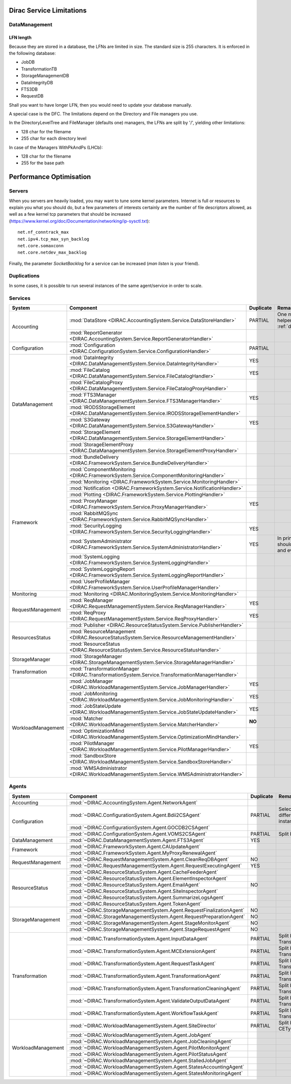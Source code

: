 .. _scalingLimitations:

=========================
Dirac Service Limitations
=========================


DataManagement
==============

----------
LFN length
----------

Because they are stored in a database, the LFNs are limited in size. The standard size is 255 characters. It is enforced in the following database:

* JobDB
* TransformationTB
* StorageManagementDB
* DataIntegrityDB
* FTS3DB
* RequestDB

Shall you want to have longer LFN, then you would need to update your database manually.

A special case is the DFC. The limitations depend on the Directory and File managers you use.

In the DirectoryLevelTree and FileManager (defaults one) managers, the LFNs are split by '/', yielding other limitations:

* 128 char for the filename
* 255 char for each directory level

In case of the Managers WithPkAndPs (LHCb):

* 128 char for the filename
* 255 for the base path



========================
Performance Optimisation
========================


Servers
=======

When you servers are heavily loaded, you may want to tune some kernel parameters. Internet is full or resources to explain you what you should do, but a few parameters of interests certainly are the number of file descriptors allowed, as well as a few kernel tcp parameters that should be increased (https://www.kernel.org/doc/Documentation/networking/ip-sysctl.txt)::

   net.nf_conntrack_max
   net.ipv4.tcp_max_syn_backlog
   net.core.somaxconn
   net.core.netdev_max_backlog


Finally, the parameter `SocketBacklog` for a service can be increased (`man listen` is your friend).


Duplications
============

In some cases, it is possible to run several instances of the same agent/service in order to scale.

Services
========
+--------------------+---------------------------------------------------------------------------------------------------+-------------+-------------------------------------------------------------------------------------+
| **System**         | **Component**                                                                                     |**Duplicate**| **Remarque**                                                                        |
+--------------------+---------------------------------------------------------------------------------------------------+-------------+-------------------------------------------------------------------------------------+
| Accounting         | :mod:`DataStore <DIRAC.AccountingSystem.Service.DataStoreHandler>`                                | PARTIAL     |One master and helpers (See :ref:`datastorehelpers`)                                 |
+                    +---------------------------------------------------------------------------------------------------+-------------+-------------------------------------------------------------------------------------+
|                    | :mod:`ReportGenerator <DIRAC.AccountingSystem.Service.ReportGeneratorHandler>`                    |             |                                                                                     |
+--------------------+---------------------------------------------------------------------------------------------------+-------------+-------------------------------------------------------------------------------------+
| Configuration      | :mod:`Configuration <DIRAC.ConfigurationSystem.Service.ConfigurationHandler>`                     | PARTIAL     |                                                                                     |
+--------------------+---------------------------------------------------------------------------------------------------+-------------+-------------------------------------------------------------------------------------+
| DataManagement     | :mod:`DataIntegrity <DIRAC.DataManagementSystem.Service.DataIntegrityHandler>`                    | YES         |                                                                                     |
+                    +---------------------------------------------------------------------------------------------------+-------------+-------------------------------------------------------------------------------------+
|                    | :mod:`FileCatalog <DIRAC.DataManagementSystem.Service.FileCatalogHandler>`                        | YES         |                                                                                     |
+                    +---------------------------------------------------------------------------------------------------+-------------+-------------------------------------------------------------------------------------+
|                    | :mod:`FileCatalogProxy <DIRAC.DataManagementSystem.Service.FileCatalogProxyHandler>`              |             |                                                                                     |
+                    +---------------------------------------------------------------------------------------------------+-------------+-------------------------------------------------------------------------------------+
|                    | :mod:`FTS3Manager <DIRAC.DataManagementSystem.Service.FTS3ManagerHandler>`                        | YES         |                                                                                     |
+                    +---------------------------------------------------------------------------------------------------+-------------+-------------------------------------------------------------------------------------+
|                    | :mod:`IRODSStorageElement <DIRAC.DataManagementSystem.Service.IRODSStorageElementHandler>`        |             |                                                                                     |
+                    +---------------------------------------------------------------------------------------------------+-------------+-------------------------------------------------------------------------------------+
|                    | :mod:`S3Gateway <DIRAC.DataManagementSystem.Service.S3GatewayHandler>`                            | YES         |                                                                                     |
+                    +---------------------------------------------------------------------------------------------------+-------------+-------------------------------------------------------------------------------------+
|                    | :mod:`StorageElement <DIRAC.DataManagementSystem.Service.StorageElementHandler>`                  |             |                                                                                     |
+                    +---------------------------------------------------------------------------------------------------+-------------+-------------------------------------------------------------------------------------+
|                    | :mod:`StorageElementProxy <DIRAC.DataManagementSystem.Service.StorageElementProxyHandler>`        |             |                                                                                     |
+--------------------+---------------------------------------------------------------------------------------------------+-------------+-------------------------------------------------------------------------------------+
| Framework          | :mod:`BundleDelivery <DIRAC.FrameworkSystem.Service.BundleDeliveryHandler>`                       |             |                                                                                     |
+                    +---------------------------------------------------------------------------------------------------+-------------+-------------------------------------------------------------------------------------+
|                    | :mod:`ComponentMonitoring <DIRAC.FrameworkSystem.Service.ComponentMonitoringHandler>`             |             |                                                                                     |
+                    +---------------------------------------------------------------------------------------------------+-------------+-------------------------------------------------------------------------------------+
|                    | :mod:`Monitoring <DIRAC.FrameworkSystem.Service.MonitoringHandler>`                               |             |                                                                                     |
+                    +---------------------------------------------------------------------------------------------------+-------------+-------------------------------------------------------------------------------------+
|                    | :mod:`Notification <DIRAC.FrameworkSystem.Service.NotificationHandler>`                           |             |                                                                                     |
+                    +---------------------------------------------------------------------------------------------------+-------------+-------------------------------------------------------------------------------------+
|                    | :mod:`Plotting <DIRAC.FrameworkSystem.Service.PlottingHandler>`                                   |             |                                                                                     |
+                    +---------------------------------------------------------------------------------------------------+-------------+-------------------------------------------------------------------------------------+
|                    | :mod:`ProxyManager <DIRAC.FrameworkSystem.Service.ProxyManagerHandler>`                           | YES         |                                                                                     |
+                    +---------------------------------------------------------------------------------------------------+-------------+-------------------------------------------------------------------------------------+
|                    | :mod:`RabbitMQSync <DIRAC.FrameworkSystem.Service.RabbitMQSyncHandler>`                           |             |                                                                                     |
+                    +---------------------------------------------------------------------------------------------------+-------------+-------------------------------------------------------------------------------------+
|                    | :mod:`SecurityLogging <DIRAC.FrameworkSystem.Service.SecurityLoggingHandler>`                     | YES         |                                                                                     |
+                    +---------------------------------------------------------------------------------------------------+-------------+-------------------------------------------------------------------------------------+
|                    | :mod:`SystemAdministrator <DIRAC.FrameworkSystem.Service.SystemAdministratorHandler>`             | YES         | In principle there should be one on each and every machine                          |
+                    +---------------------------------------------------------------------------------------------------+-------------+-------------------------------------------------------------------------------------+
|                    | :mod:`SystemLogging <DIRAC.FrameworkSystem.Service.SystemLoggingHandler>`                         |             |                                                                                     |
+                    +---------------------------------------------------------------------------------------------------+-------------+-------------------------------------------------------------------------------------+
|                    | :mod:`SystemLoggingReport <DIRAC.FrameworkSystem.Service.SystemLoggingReportHandler>`             |             |                                                                                     |
+                    +---------------------------------------------------------------------------------------------------+-------------+-------------------------------------------------------------------------------------+
|                    | :mod:`UserProfileManager <DIRAC.FrameworkSystem.Service.UserProfileManagerHandler>`               |             |                                                                                     |
+--------------------+---------------------------------------------------------------------------------------------------+-------------+-------------------------------------------------------------------------------------+
| Monitoring         | :mod:`Monitoring <DIRAC.MonitoringSystem.Service.MonitoringHandler>`                              |             |                                                                                     |
+--------------------+---------------------------------------------------------------------------------------------------+-------------+-------------------------------------------------------------------------------------+
| RequestManagement  | :mod:`ReqManager <DIRAC.RequestManagementSystem.Service.ReqManagerHandler>`                       | YES         |                                                                                     |
+                    +---------------------------------------------------------------------------------------------------+-------------+-------------------------------------------------------------------------------------+
|                    | :mod:`ReqProxy <DIRAC.RequestManagementSystem.Service.ReqProxyHandler>`                           | YES         |                                                                                     |
+--------------------+---------------------------------------------------------------------------------------------------+-------------+-------------------------------------------------------------------------------------+
| ResourcesStatus    | :mod:`Publisher <DIRAC.ResourceStatusSystem.Service.PublisherHandler>`                            |             |                                                                                     |
+                    +---------------------------------------------------------------------------------------------------+-------------+-------------------------------------------------------------------------------------+
|                    | :mod:`ResourceManagement <DIRAC.ResourceStatusSystem.Service.ResourceManagementHandler>`          |             |                                                                                     |
+                    +---------------------------------------------------------------------------------------------------+-------------+-------------------------------------------------------------------------------------+
|                    | :mod:`ResourceStatus <DIRAC.ResourceStatusSystem.Service.ResourceStatusHandler>`                  |             |                                                                                     |
+--------------------+---------------------------------------------------------------------------------------------------+-------------+-------------------------------------------------------------------------------------+
| StorageManager     | :mod:`StorageManager <DIRAC.StorageManagementSystem.Service.StorageManagerHandler>`               |             |                                                                                     |
+--------------------+---------------------------------------------------------------------------------------------------+-------------+-------------------------------------------------------------------------------------+
| Transformation     | :mod:`TransformationManager <DIRAC.TransformationSystem.Service.TransformationManagerHandler>`    |             |                                                                                     |
+--------------------+---------------------------------------------------------------------------------------------------+-------------+-------------------------------------------------------------------------------------+
| WorkloadManagement | :mod:`JobManager <DIRAC.WorkloadManagementSystem.Service.JobManagerHandler>`                      | YES         |                                                                                     |
+                    +---------------------------------------------------------------------------------------------------+-------------+-------------------------------------------------------------------------------------+
|                    | :mod:`JobMonitoring <DIRAC.WorkloadManagementSystem.Service.JobMonitoringHandler>`                | YES         |                                                                                     |
+                    +---------------------------------------------------------------------------------------------------+-------------+-------------------------------------------------------------------------------------+
|                    | :mod:`JobStateUpdate <DIRAC.WorkloadManagementSystem.Service.JobStateUpdateHandler>`              | YES         |                                                                                     |
+                    +---------------------------------------------------------------------------------------------------+-------------+-------------------------------------------------------------------------------------+
|                    | :mod:`Matcher <DIRAC.WorkloadManagementSystem.Service.MatcherHandler>`                            | **NO**      |                                                                                     |
+                    +---------------------------------------------------------------------------------------------------+-------------+-------------------------------------------------------------------------------------+
|                    | :mod:`OptimizationMind <DIRAC.WorkloadManagementSystem.Service.OptimizationMindHandler>`          |             |                                                                                     |
+                    +---------------------------------------------------------------------------------------------------+-------------+-------------------------------------------------------------------------------------+
|                    | :mod:`PilotManager <DIRAC.WorkloadManagementSystem.Service.PilotManagerHandler>`                  | YES         |                                                                                     |
+                    +---------------------------------------------------------------------------------------------------+-------------+-------------------------------------------------------------------------------------+
|                    | :mod:`SandboxStore <DIRAC.WorkloadManagementSystem.Service.SandboxStoreHandler>`                  |             |                                                                                     |
+                    +---------------------------------------------------------------------------------------------------+-------------+-------------------------------------------------------------------------------------+
|                    | :mod:`WMSAdministrator <DIRAC.WorkloadManagementSystem.Service.WMSAdministratorHandler>`          |             |                                                                                     |
+--------------------+---------------------------------------------------------------------------------------------------+-------------+-------------------------------------------------------------------------------------+


Agents
======

+--------------------+---------------------------------------------------------------------------------------------------+---------------+-----------------------------------------------------------------------------------+
| **System**         | **Component**                                                                                     | **Duplicate** | **Remarque**                                                                      |
+--------------------+---------------------------------------------------------------------------------------------------+---------------+-----------------------------------------------------------------------------------+
| Accounting         | :mod:`~DIRAC.AccountingSystem.Agent.NetworkAgent`                                                 |               |                                                                                   |
+--------------------+---------------------------------------------------------------------------------------------------+---------------+-----------------------------------------------------------------------------------+
| Configuration      | :mod:`~DIRAC.ConfigurationSystem.Agent.Bdii2CSAgent`                                              | PARTIAL       | Select sites for different agent instances                                        |
+                    +---------------------------------------------------------------------------------------------------+---------------+-----------------------------------------------------------------------------------+
|                    | :mod:`~DIRAC.ConfigurationSystem.Agent.GOCDB2CSAgent`                                             |               |                                                                                   |
+                    +---------------------------------------------------------------------------------------------------+---------------+-----------------------------------------------------------------------------------+
|                    | :mod:`~DIRAC.ConfigurationSystem.Agent.VOMS2CSAgent`                                              | PARTIAL       | Split by VOs                                                                      |
+--------------------+---------------------------------------------------------------------------------------------------+---------------+-----------------------------------------------------------------------------------+
| DataManagement     | :mod:`~DIRAC.DataManagementSystem.Agent.FTS3Agent`                                                | YES           |                                                                                   |
+--------------------+---------------------------------------------------------------------------------------------------+---------------+-----------------------------------------------------------------------------------+
| Framework          | :mod:`~DIRAC.FrameworkSystem.Agent.CAUpdateAgent`                                                 |               |                                                                                   |
+                    +---------------------------------------------------------------------------------------------------+---------------+-----------------------------------------------------------------------------------+
|                    | :mod:`~DIRAC.FrameworkSystem.Agent.MyProxyRenewalAgent`                                           |               |                                                                                   |
+--------------------+---------------------------------------------------------------------------------------------------+---------------+-----------------------------------------------------------------------------------+
| RequestManagement  | :mod:`~DIRAC.RequestManagementSystem.Agent.CleanReqDBAgent`                                       | NO            |                                                                                   |
+                    +---------------------------------------------------------------------------------------------------+---------------+-----------------------------------------------------------------------------------+
|                    | :mod:`~DIRAC.RequestManagementSystem.Agent.RequestExecutingAgent`                                 | YES           |                                                                                   |
+--------------------+---------------------------------------------------------------------------------------------------+---------------+-----------------------------------------------------------------------------------+
| ResourceStatus     | :mod:`~DIRAC.ResourceStatusSystem.Agent.CacheFeederAgent`                                         |               |                                                                                   |
+                    +---------------------------------------------------------------------------------------------------+---------------+-----------------------------------------------------------------------------------+
|                    | :mod:`~DIRAC.ResourceStatusSystem.Agent.ElementInspectorAgent`                                    |               |                                                                                   |
+                    +---------------------------------------------------------------------------------------------------+---------------+-----------------------------------------------------------------------------------+
|                    | :mod:`~DIRAC.ResourceStatusSystem.Agent.EmailAgent`                                               | NO            |                                                                                   |
+                    +---------------------------------------------------------------------------------------------------+---------------+-----------------------------------------------------------------------------------+
|                    | :mod:`~DIRAC.ResourceStatusSystem.Agent.SiteInspectorAgent`                                       |               |                                                                                   |
+                    +---------------------------------------------------------------------------------------------------+---------------+-----------------------------------------------------------------------------------+
|                    | :mod:`~DIRAC.ResourceStatusSystem.Agent.SummarizeLogsAgent`                                       |               |                                                                                   |
+                    +---------------------------------------------------------------------------------------------------+---------------+-----------------------------------------------------------------------------------+
|                    | :mod:`~DIRAC.ResourceStatusSystem.Agent.TokenAgent`                                               |               |                                                                                   |
+--------------------+---------------------------------------------------------------------------------------------------+---------------+-----------------------------------------------------------------------------------+
| StorageManagement  | :mod:`~DIRAC.StorageManagementSystem.Agent.RequestFinalizationAgent`                              | NO            |                                                                                   |
+                    +---------------------------------------------------------------------------------------------------+---------------+-----------------------------------------------------------------------------------+
|                    | :mod:`~DIRAC.StorageManagementSystem.Agent.RequestPreparationAgent`                               | NO            |                                                                                   |
+                    +---------------------------------------------------------------------------------------------------+---------------+-----------------------------------------------------------------------------------+
|                    | :mod:`~DIRAC.StorageManagementSystem.Agent.StageMonitorAgent`                                     | NO            |                                                                                   |
+                    +---------------------------------------------------------------------------------------------------+---------------+-----------------------------------------------------------------------------------+
|                    | :mod:`~DIRAC.StorageManagementSystem.Agent.StageRequestAgent`                                     | NO            |                                                                                   |
+--------------------+---------------------------------------------------------------------------------------------------+---------------+-----------------------------------------------------------------------------------+
| Transformation     | :mod:`~DIRAC.TransformationSystem.Agent.InputDataAgent`                                           | PARTIAL       | Split by TransformationTypes                                                      |
+                    +---------------------------------------------------------------------------------------------------+---------------+-----------------------------------------------------------------------------------+
|                    | :mod:`~DIRAC.TransformationSystem.Agent.MCExtensionAgent`                                         | PARTIAL       | Split by TransformationTypes                                                      |
+                    +---------------------------------------------------------------------------------------------------+---------------+-----------------------------------------------------------------------------------+
|                    | :mod:`~DIRAC.TransformationSystem.Agent.RequestTaskAgent`                                         | PARTIAL       | Split by TransformationTypes                                                      |
+                    +---------------------------------------------------------------------------------------------------+---------------+-----------------------------------------------------------------------------------+
|                    | :mod:`~DIRAC.TransformationSystem.Agent.TransformationAgent`                                      | PARTIAL       | Split by TransformationTypes                                                      |
+                    +---------------------------------------------------------------------------------------------------+---------------+-----------------------------------------------------------------------------------+
|                    | :mod:`~DIRAC.TransformationSystem.Agent.TransformationCleaningAgent`                              | PARTIAL       | Split by TransformationTypes                                                      |
+                    +---------------------------------------------------------------------------------------------------+---------------+-----------------------------------------------------------------------------------+
|                    | :mod:`~DIRAC.TransformationSystem.Agent.ValidateOutputDataAgent`                                  | PARTIAL       | Split by TransformationTypes                                                      |
+                    +---------------------------------------------------------------------------------------------------+---------------+-----------------------------------------------------------------------------------+
|                    | :mod:`~DIRAC.TransformationSystem.Agent.WorkflowTaskAgent`                                        | PARTIAL       | Split by TransformationTypes                                                      |
+--------------------+---------------------------------------------------------------------------------------------------+---------------+-----------------------------------------------------------------------------------+
| WorkloadManagement | :mod:`~DIRAC.WorkloadManagementSystem.Agent.SiteDirector`                                         | PARTIAL       | Split by Sites, CETypes                                                           |
+                    +---------------------------------------------------------------------------------------------------+---------------+-----------------------------------------------------------------------------------+
|                    | :mod:`~DIRAC.WorkloadManagementSystem.Agent.JobAgent`                                             |               |                                                                                   |
+                    +---------------------------------------------------------------------------------------------------+---------------+-----------------------------------------------------------------------------------+
|                    | :mod:`~DIRAC.WorkloadManagementSystem.Agent.JobCleaningAgent`                                     |               |                                                                                   |
+                    +---------------------------------------------------------------------------------------------------+---------------+-----------------------------------------------------------------------------------+
|                    | :mod:`~DIRAC.WorkloadManagementSystem.Agent.PilotMonitorAgent`                                    |               |                                                                                   |
+                    +---------------------------------------------------------------------------------------------------+---------------+-----------------------------------------------------------------------------------+
|                    | :mod:`~DIRAC.WorkloadManagementSystem.Agent.PilotStatusAgent`                                     |               |                                                                                   |
+                    +---------------------------------------------------------------------------------------------------+---------------+-----------------------------------------------------------------------------------+
|                    | :mod:`~DIRAC.WorkloadManagementSystem.Agent.StalledJobAgent`                                      |               |                                                                                   |
+                    +---------------------------------------------------------------------------------------------------+---------------+-----------------------------------------------------------------------------------+
|                    | :mod:`~DIRAC.WorkloadManagementSystem.Agent.StatesAccountingAgent`                                |               |                                                                                   |
+                    +---------------------------------------------------------------------------------------------------+---------------+-----------------------------------------------------------------------------------+
|                    | :mod:`~DIRAC.WorkloadManagementSystem.Agent.StatesMonitoringAgent`                                |               |                                                                                   |
+--------------------+---------------------------------------------------------------------------------------------------+---------------+-----------------------------------------------------------------------------------+
